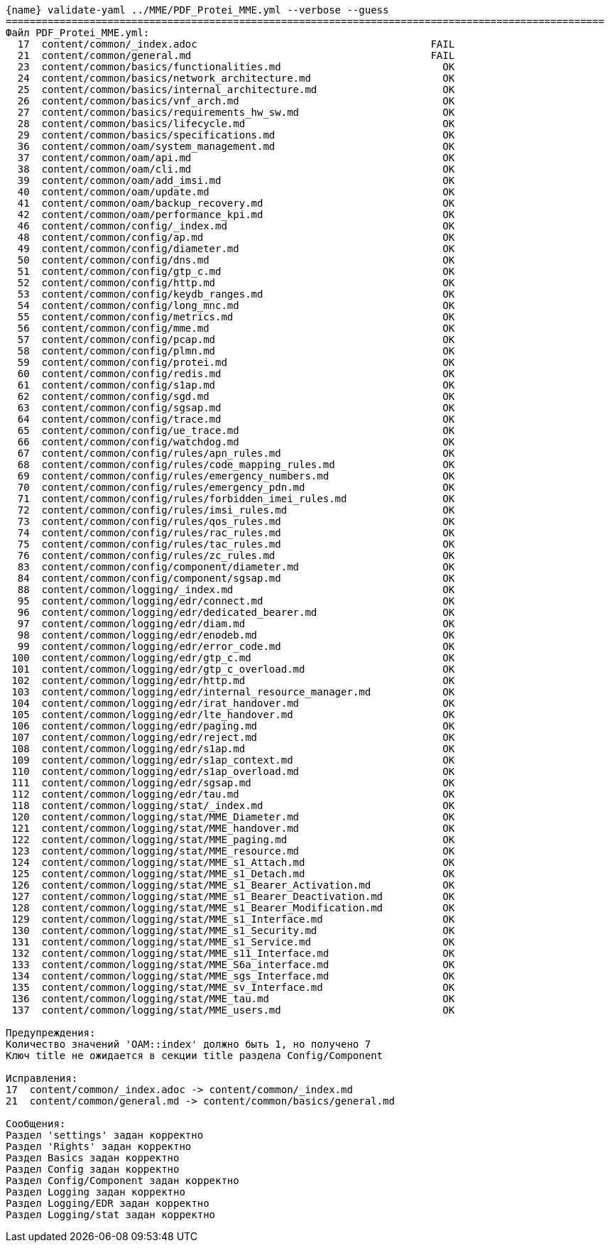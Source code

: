 :asciidoctorconfigdir: ../..

[source,console,subs="attributes+"]
----
{name} validate-yaml ../MME/PDF_Protei_MME.yml --verbose --guess
====================================================================================================
Файл PDF_Protei_MME.yml:
  17  content/common/_index.adoc                                       FAIL
  21  content/common/general.md                                        FAIL
  23  content/common/basics/functionalities.md                           OK
  24  content/common/basics/network_architecture.md                      OK
  25  content/common/basics/internal_architecture.md                     OK
  26  content/common/basics/vnf_arch.md                                  OK
  27  content/common/basics/requirements_hw_sw.md                        OK
  28  content/common/basics/lifecycle.md                                 OK
  29  content/common/basics/specifications.md                            OK
  36  content/common/oam/system_management.md                            OK
  37  content/common/oam/api.md                                          OK
  38  content/common/oam/cli.md                                          OK
  39  content/common/oam/add_imsi.md                                     OK
  40  content/common/oam/update.md                                       OK
  41  content/common/oam/backup_recovery.md                              OK
  42  content/common/oam/performance_kpi.md                              OK
  46  content/common/config/_index.md                                    OK
  48  content/common/config/ap.md                                        OK
  49  content/common/config/diameter.md                                  OK
  50  content/common/config/dns.md                                       OK
  51  content/common/config/gtp_c.md                                     OK
  52  content/common/config/http.md                                      OK
  53  content/common/config/keydb_ranges.md                              OK
  54  content/common/config/long_mnc.md                                  OK
  55  content/common/config/metrics.md                                   OK
  56  content/common/config/mme.md                                       OK
  57  content/common/config/pcap.md                                      OK
  58  content/common/config/plmn.md                                      OK
  59  content/common/config/protei.md                                    OK
  60  content/common/config/redis.md                                     OK
  61  content/common/config/s1ap.md                                      OK
  62  content/common/config/sgd.md                                       OK
  63  content/common/config/sgsap.md                                     OK
  64  content/common/config/trace.md                                     OK
  65  content/common/config/ue_trace.md                                  OK
  66  content/common/config/watchdog.md                                  OK
  67  content/common/config/rules/apn_rules.md                           OK
  68  content/common/config/rules/code_mapping_rules.md                  OK
  69  content/common/config/rules/emergency_numbers.md                   OK
  70  content/common/config/rules/emergency_pdn.md                       OK
  71  content/common/config/rules/forbidden_imei_rules.md                OK
  72  content/common/config/rules/imsi_rules.md                          OK
  73  content/common/config/rules/qos_rules.md                           OK
  74  content/common/config/rules/rac_rules.md                           OK
  75  content/common/config/rules/tac_rules.md                           OK
  76  content/common/config/rules/zc_rules.md                            OK
  83  content/common/config/component/diameter.md                        OK
  84  content/common/config/component/sgsap.md                           OK
  88  content/common/logging/_index.md                                   OK
  95  content/common/logging/edr/connect.md                              OK
  96  content/common/logging/edr/dedicated_bearer.md                     OK
  97  content/common/logging/edr/diam.md                                 OK
  98  content/common/logging/edr/enodeb.md                               OK
  99  content/common/logging/edr/error_code.md                           OK
 100  content/common/logging/edr/gtp_c.md                                OK
 101  content/common/logging/edr/gtp_c_overload.md                       OK
 102  content/common/logging/edr/http.md                                 OK
 103  content/common/logging/edr/internal_resource_manager.md            OK
 104  content/common/logging/edr/irat_handover.md                        OK
 105  content/common/logging/edr/lte_handover.md                         OK
 106  content/common/logging/edr/paging.md                               OK
 107  content/common/logging/edr/reject.md                               OK
 108  content/common/logging/edr/s1ap.md                                 OK
 109  content/common/logging/edr/s1ap_context.md                         OK
 110  content/common/logging/edr/s1ap_overload.md                        OK
 111  content/common/logging/edr/sgsap.md                                OK
 112  content/common/logging/edr/tau.md                                  OK
 118  content/common/logging/stat/_index.md                              OK
 120  content/common/logging/stat/MME_Diameter.md                        OK
 121  content/common/logging/stat/MME_handover.md                        OK
 122  content/common/logging/stat/MME_paging.md                          OK
 123  content/common/logging/stat/MME_resource.md                        OK
 124  content/common/logging/stat/MME_s1_Attach.md                       OK
 125  content/common/logging/stat/MME_s1_Detach.md                       OK
 126  content/common/logging/stat/MME_s1_Bearer_Activation.md            OK
 127  content/common/logging/stat/MME_s1_Bearer_Deactivation.md          OK
 128  content/common/logging/stat/MME_s1_Bearer_Modification.md          OK
 129  content/common/logging/stat/MME_s1_Interface.md                    OK
 130  content/common/logging/stat/MME_s1_Security.md                     OK
 131  content/common/logging/stat/MME_s1_Service.md                      OK
 132  content/common/logging/stat/MME_s11_Interface.md                   OK
 133  content/common/logging/stat/MME_S6a_interface.md                   OK
 134  content/common/logging/stat/MME_sgs_Interface.md                   OK
 135  content/common/logging/stat/MME_sv_Interface.md                    OK
 136  content/common/logging/stat/MME_tau.md                             OK
 137  content/common/logging/stat/MME_users.md                           OK

Предупреждения:
Количество значений 'OAM::index' должно быть 1, но получено 7
Ключ title не ожидается в секции title раздела Config/Component

Исправления:
17  content/common/_index.adoc -> content/common/_index.md
21  content/common/general.md -> content/common/basics/general.md

Сообщения:
Раздел 'settings' задан корректно
Раздел 'Rights' задан корректно
Раздел Basics задан корректно
Раздел Config задан корректно
Раздел Config/Component задан корректно
Раздел Logging задан корректно
Раздел Logging/EDR задан корректно
Раздел Logging/stat задан корректно
----